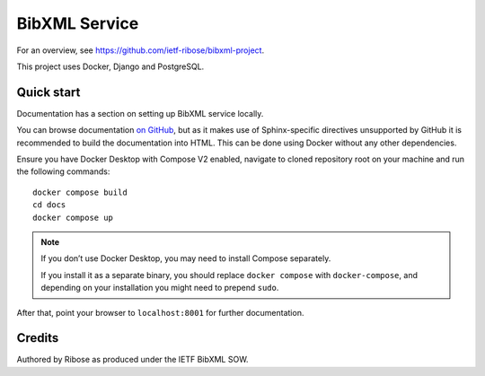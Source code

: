 ==============
BibXML Service
==============

For an overview, see https://github.com/ietf-ribose/bibxml-project.

This project uses Docker, Django and PostgreSQL.


Quick start
-----------

Documentation has a section on setting up BibXML service locally.

You can browse documentation `on GitHub <docs/index.rst>`_,
but as it makes use of Sphinx-specific directives unsupported by GitHub
it is recommended to build the documentation into HTML.
This can be done using Docker without any other dependencies.

Ensure you have Docker Desktop with Compose V2 enabled,
navigate to cloned repository root on your machine
and run the following commands::

    docker compose build
    cd docs
    docker compose up

.. note:: If you don’t use Docker Desktop,
          you may need to install Compose separately.

          If you install it as a separate binary,
          you should replace ``docker compose`` with ``docker-compose``,
          and depending on your installation
          you might need to prepend ``sudo``.

After that, point your browser to ``localhost:8001`` for further documentation.


Credits
-------

Authored by Ribose as produced under the IETF BibXML SOW.
